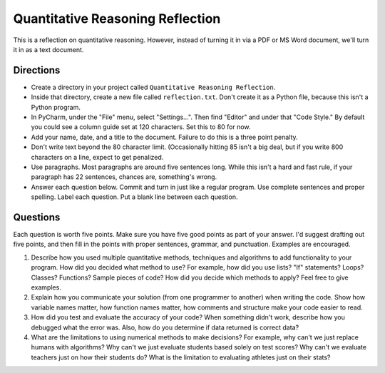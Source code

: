 Quantitative Reasoning Reflection
=================================

This is a reflection on quantitative reasoning. However, instead of turning it
in via a PDF or MS Word document, we'll turn it in as a text document.

Directions
----------

* Create a directory in your project called ``Quantitative Reasoning Reflection``.
* Inside that directory, create a new file called ``reflection.txt``. Don't create
  it as a Python file, because this isn't a Python program.
* In PyCharm, under the "File" menu, select "Settings...". Then find "Editor"
  and under that "Code Style." By default you could see a column guide set at
  120 characters. Set this to 80 for now.
* Add your name, date, and a title to the document. Failure to do this is a
  three point penalty.
* Don't write text beyond the 80 character limit. (Occasionally hitting 85
  isn't a big deal, but if you write 800 characters on a line, expect to
  get penalized.
* Use paragraphs. Most paragraphs are around five sentences long. While this
  isn't a hard and fast rule, if your paragraph has 22 sentences, chances are,
  something's wrong.
* Answer each question below. Commit and turn in just like a regular program.
  Use complete sentences and proper spelling. Label each question. Put a blank
  line between each question.

Questions
---------

Each question is worth five points. Make sure you have five good points as part
of your answer. I'd suggest drafting out five points, and then fill in the
points with proper sentences, grammar, and punctuation. Examples are encouraged.

1. Describe how you used multiple quantitative methods, techniques and algorithms
   to add functionality to your program.
   How did you decided what method to use?
   For example, how did you use lists? "If" statements? Loops? Classes? Functions?
   Sample pieces of code?
   How did you decide which methods to apply? Feel free to give examples.
2. Explain how you communicate your solution (from one programmer to another)
   when writing the code. Show how
   variable names matter, how function names matter, how comments and structure
   make your code easier to read.
3. How did you test and evaluate the accuracy of your code? When something didn't
   work, describe how you debugged what the error was. Also, how do you determine
   if data returned is correct data?
4. What are the limitations to using numerical methods to make decisions?
   For example, why can't we just replace humans with algorithms? Why can't we just evaluate students
   based solely on test scores? Why can't we evaluate teachers just on how their students
   do? What is the limitation to evaluating athletes just on their stats?
